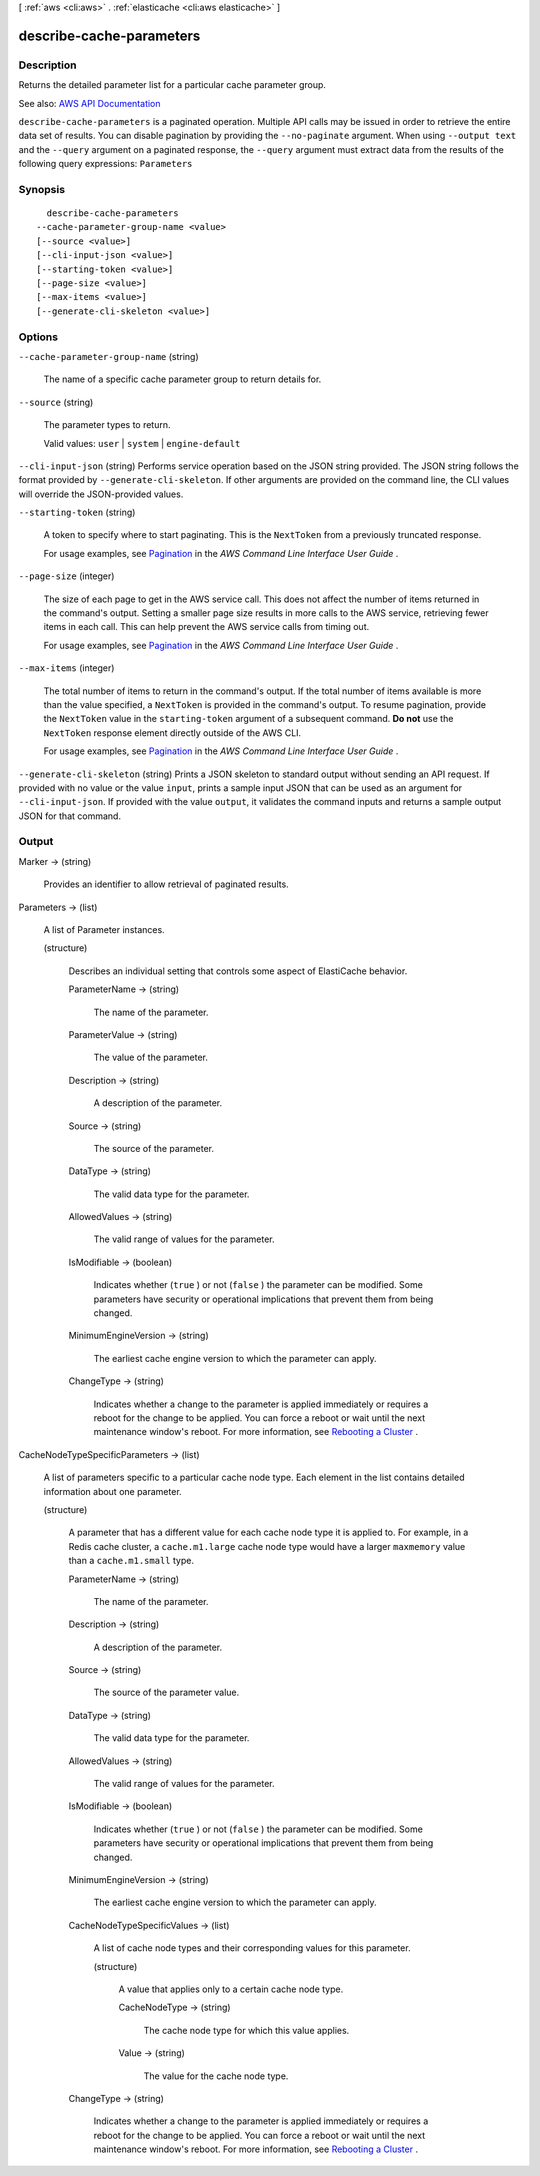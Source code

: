 [ :ref:`aws <cli:aws>` . :ref:`elasticache <cli:aws elasticache>` ]

.. _cli:aws elasticache describe-cache-parameters:


*************************
describe-cache-parameters
*************************



===========
Description
===========



Returns the detailed parameter list for a particular cache parameter group.



See also: `AWS API Documentation <https://docs.aws.amazon.com/goto/WebAPI/elasticache-2015-02-02/DescribeCacheParameters>`_


``describe-cache-parameters`` is a paginated operation. Multiple API calls may be issued in order to retrieve the entire data set of results. You can disable pagination by providing the ``--no-paginate`` argument.
When using ``--output text`` and the ``--query`` argument on a paginated response, the ``--query`` argument must extract data from the results of the following query expressions: ``Parameters``


========
Synopsis
========

::

    describe-cache-parameters
  --cache-parameter-group-name <value>
  [--source <value>]
  [--cli-input-json <value>]
  [--starting-token <value>]
  [--page-size <value>]
  [--max-items <value>]
  [--generate-cli-skeleton <value>]




=======
Options
=======

``--cache-parameter-group-name`` (string)


  The name of a specific cache parameter group to return details for.

  

``--source`` (string)


  The parameter types to return.

   

  Valid values: ``user`` | ``system`` | ``engine-default``  

  

``--cli-input-json`` (string)
Performs service operation based on the JSON string provided. The JSON string follows the format provided by ``--generate-cli-skeleton``. If other arguments are provided on the command line, the CLI values will override the JSON-provided values.

``--starting-token`` (string)
 

  A token to specify where to start paginating. This is the ``NextToken`` from a previously truncated response.

   

  For usage examples, see `Pagination <https://docs.aws.amazon.com/cli/latest/userguide/pagination.html>`_ in the *AWS Command Line Interface User Guide* .

   

``--page-size`` (integer)
 

  The size of each page to get in the AWS service call. This does not affect the number of items returned in the command's output. Setting a smaller page size results in more calls to the AWS service, retrieving fewer items in each call. This can help prevent the AWS service calls from timing out.

   

  For usage examples, see `Pagination <https://docs.aws.amazon.com/cli/latest/userguide/pagination.html>`_ in the *AWS Command Line Interface User Guide* .

   

``--max-items`` (integer)
 

  The total number of items to return in the command's output. If the total number of items available is more than the value specified, a ``NextToken`` is provided in the command's output. To resume pagination, provide the ``NextToken`` value in the ``starting-token`` argument of a subsequent command. **Do not** use the ``NextToken`` response element directly outside of the AWS CLI.

   

  For usage examples, see `Pagination <https://docs.aws.amazon.com/cli/latest/userguide/pagination.html>`_ in the *AWS Command Line Interface User Guide* .

   

``--generate-cli-skeleton`` (string)
Prints a JSON skeleton to standard output without sending an API request. If provided with no value or the value ``input``, prints a sample input JSON that can be used as an argument for ``--cli-input-json``. If provided with the value ``output``, it validates the command inputs and returns a sample output JSON for that command.



======
Output
======

Marker -> (string)

  

  Provides an identifier to allow retrieval of paginated results.

  

  

Parameters -> (list)

  

  A list of  Parameter instances.

  

  (structure)

    

    Describes an individual setting that controls some aspect of ElastiCache behavior.

    

    ParameterName -> (string)

      

      The name of the parameter.

      

      

    ParameterValue -> (string)

      

      The value of the parameter.

      

      

    Description -> (string)

      

      A description of the parameter.

      

      

    Source -> (string)

      

      The source of the parameter.

      

      

    DataType -> (string)

      

      The valid data type for the parameter.

      

      

    AllowedValues -> (string)

      

      The valid range of values for the parameter.

      

      

    IsModifiable -> (boolean)

      

      Indicates whether (``true`` ) or not (``false`` ) the parameter can be modified. Some parameters have security or operational implications that prevent them from being changed.

      

      

    MinimumEngineVersion -> (string)

      

      The earliest cache engine version to which the parameter can apply.

      

      

    ChangeType -> (string)

      

      Indicates whether a change to the parameter is applied immediately or requires a reboot for the change to be applied. You can force a reboot or wait until the next maintenance window's reboot. For more information, see `Rebooting a Cluster <http://docs.aws.amazon.com/AmazonElastiCache/latest/UserGuide/Clusters.Rebooting.html>`_ .

      

      

    

  

CacheNodeTypeSpecificParameters -> (list)

  

  A list of parameters specific to a particular cache node type. Each element in the list contains detailed information about one parameter.

  

  (structure)

    

    A parameter that has a different value for each cache node type it is applied to. For example, in a Redis cache cluster, a ``cache.m1.large`` cache node type would have a larger ``maxmemory`` value than a ``cache.m1.small`` type.

    

    ParameterName -> (string)

      

      The name of the parameter.

      

      

    Description -> (string)

      

      A description of the parameter.

      

      

    Source -> (string)

      

      The source of the parameter value.

      

      

    DataType -> (string)

      

      The valid data type for the parameter.

      

      

    AllowedValues -> (string)

      

      The valid range of values for the parameter.

      

      

    IsModifiable -> (boolean)

      

      Indicates whether (``true`` ) or not (``false`` ) the parameter can be modified. Some parameters have security or operational implications that prevent them from being changed.

      

      

    MinimumEngineVersion -> (string)

      

      The earliest cache engine version to which the parameter can apply.

      

      

    CacheNodeTypeSpecificValues -> (list)

      

      A list of cache node types and their corresponding values for this parameter.

      

      (structure)

        

        A value that applies only to a certain cache node type.

        

        CacheNodeType -> (string)

          

          The cache node type for which this value applies.

          

          

        Value -> (string)

          

          The value for the cache node type.

          

          

        

      

    ChangeType -> (string)

      

      Indicates whether a change to the parameter is applied immediately or requires a reboot for the change to be applied. You can force a reboot or wait until the next maintenance window's reboot. For more information, see `Rebooting a Cluster <http://docs.aws.amazon.com/AmazonElastiCache/latest/UserGuide/Clusters.Rebooting.html>`_ .

      

      

    

  

